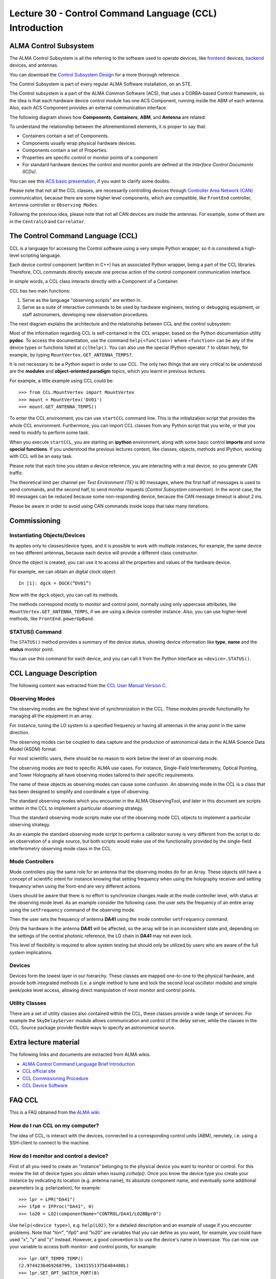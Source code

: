 Lecture 30 - Control Command Language (CCL) Introduction
--------------------------------------------------------

ALMA Control Subsystem
=======================

The ALMA Control Subsystem is all the referring to the
software used to operate devices,
like frontend_ devices, backend_ devices,
and antennas.

You can download the `Control Subsystem Design`_ for a
more thorough reference.

The Control Subsystem is part of every regular ALMA
Software installation, on an STE.

.. _Control Subsystem Design: http://edm.alma.cl/forums/alma/dispatch.cgi/SubsystemDesign/showFile/100015/d20030221230518/Yes/Control+Design.pdf
.. _frontend: http://aivwiki.alma.cl/index.php/FronEnd_Devices
.. _backend: http://aivwiki.alma.cl/index.php/BackEnd_Devices

The Control subsystem is a part of the ALMA Common Software (ACS),
that uses a CORBA-based Control framework, so the idea is that
each hardware device control module has one ACS Component, running
inside the ABM of each antenna. Also, each ACS Component provides
an external communication interface.

The following diagram shows how **Components**,
**Containers**, **ABM**, and **Antenna** are related:

.. image:: ../../_static/images/ccl_01.png
   :alt: CCL Diagram
   :width: 700px

To understand the relationship between the aforementioned elements,
it is proper to say that:

* Containers contain a set of Components.
* Components usually wrap physical hardware devices.
* Components contain a set of Properties.
* Properties are specific control or monitor points of a component
* For standard hardware devices the control and monitor points are defined
  at the *Interface Control Documents (ICDs)*.

You can see this `ACS basic presentation`_,
if you want to clarify some doubts.

.. _ACS basic presentation: https://docs.google.com/viewer?a=v&pid=sites&srcid=ZGlzYy51Y24uY2x8YWNzd29ya3Nob3B8Z3g6NjI0YTc5ZDVjYTEwNTljYQ

Please note that not all the CCL classes,
are necessarily controlling devices through `Controller Area Network (CAN)`_ communication,
because there are some higher level components,
which are compatible, like ``FrontEnd`` controller,
``Antenna`` controller or ``Observing Modes``.

.. _Controller Area Network (CAN): http://en.wikipedia.org/wiki/Controller_area_network

Following the previous idea,
please note that not all CAN devices are inside the antennas.
For example, some of them are in
the ``CentralLO`` and ``Correlator``.

.. HW device control components are (mostly) code-generated, based on an XML spreadsheet, based on device ICD
.. XML spreadsheets are written in a way understandable for SW and HW engineers
.. Represents ICD – SW “mapping”
.. Allows to easily detect ICD v/s SW inconsistencies

The Control Command Language (CCL)
==================================

CCL is a language for accessing the Control software
using a very simple Python wrapper, so it is considered a high-level
scripting language.

Each device control component (written in C++)
has an associated Python wrapper, being a part of the CCL libraries.
Therefore, CCL commands directly execute one precise action of the
control component communication interface.

In simple words, a CCL class interacts directly with a Component
of a Container.

CCL has two main functions:

1. Serve as the language "observing scripts" are written in.
2. Serve as a suite of interactive commands to be used by hardware engineers,
   testing or debugging equipment, or staff astronomers, developing new observation
   procedures.

The next diagram explains the architecture
and the relationship between CCL and the control subsystem:

.. image:: ../../_static/images/ccl_02.png
   :alt: CCL Architecture
   :width: 500px

Most of the information regarding CCL is self-contained in the CCL wrapper,
based on the Python documentation utility **pydoc**.
To access the documentation, use the command ``help(<function>)`` where ``<function>``
can be any of the device types or functions listed at ``cclhelp()``.
You can also use the special IPython operator ``?`` to obtain help,
for example, by typing ``MountVertex.GET_ANTENNA_TEMPS?``.

It is not necessary to be a Python expert in order to use CCL.
The only two things that are very critical to be understood are
the **modules** and **object-oriented paradigm** topics,
which you learnt in previous lectures.

For example,
a little example using CCL could be::

    >>> from CCL.MountVertex import MountVertex
    >>> mount = MountVertex('DV01')
    >>> mount.GET_ANTENNA_TEMPS()

To enter the CCL environment, you can use ``startCCL`` command line.
This is the initialization script that provides the whole CCL environment.
Furthermore, you can import CCL classes from any Python script
that you write, or that you need to modify to perform some task.

When you execute ``startCCL``, you are starting an **ipython**
environment, along with some basic control **imports** and
some **special functions**.
If you understood the previous lectures content,
like classes, objects, methods and IPython,
working with CCL will be an easy task.

Please note that each time you obtain a device reference,
you are interacting with a real device,
so you generate CAN traffic.

The theoretical limit per channel per *Test Environment (TE)* is 90 messages,
where the first half of messages is used to send commands,
and the second half, to send monitor requests
(*Control Subsystem convention*).
In the worst case, the 90 messages can be reduced because some
non-responding device, because the CAN message timeout is about
2 ms.

Please be aware in order to avoid using CAN commands inside
loops that take many iterations.

.. For example, review the CCL wrapper for the DGCK device at CONTROL/Device/HardwareDevice/DGCK/src/CCL.
.. Note the that the base-class is code-generated and that the child-class contains the custom functionality.
.. There are also some documents available at EDM:

.. * Some Mount monitor points are requested every TE by an internal process and stored in a data structure
..     * statusData = mount.getMountStatusData()
..     * statusData.azPosition
.. * These values are used internally by the SW and aren't always available through an exposed monitor point
..     * AZ/EL current and commanded positions
..     * (Aux) Pointing model corrections
..     * AZ/EL encoder readouts
..     * Subreflector current and commanded positions

Commissioning
=============

Instantiating Objects/Devices
~~~~~~~~~~~~~~~~~~~~~~~~~~~~~

Its applies only to classes/device types,
and it is possible to work with multiple instances,
for example, the same device on two different antennas,
because each device will provide a different class constructor.

Once the object is created,
you can use it to access all the properties and values of the hardware device.

For example,
we can obtain an digital clock object::

    In [1]: dgck = DGCK(“DV01”)

Now with the ``dgck`` object,
you can call its methods.

The methods correspond mostly to monitor and control
point, normally using only uppercase attributes,
like ``MountVertex.GET_ANTENNA_TEMPS``,
if we are using a device controller instance.
Also, you can use higher-level methods,
like ``FrontEnd.powerUpBand``.

STATUS() Command
~~~~~~~~~~~~~~~~

The ``STATUS()`` method provides a summary of the device
status, showing device information like **type**, **name** and
the **status** monitor point.

You can use this command for each device,
and you can call it from the Python interface
as ``<device>.STATUS()``.

.. Device Grouping
.. ~~~~~~~~~~~~~~~
.. 
.. CCL allows the instantiation of several devices of the same type,
.. at the same time, using as reference a list of the devices.
.. 
.. For example, if you want to obtain a object group of digital clock from
.. two different antennas, like **DV01** and **DA41**, the code will be::
.. 
..     In [1]: dgGroup = DGCK([“DV01”, “DA41”])
.. 
.. Any single device functionality will be available for a group.
.. 
.. If you want to get the values from a group,
.. they are returned as a dictionary
.. whose keys are device names::
.. 
..     In [8]: dg.GET_PS_VOLTAGE_CLOCK()
..     Out[8]:
..     {'DA41': (6.4907135963439941, 134258794536106775L),
..     'DV01': (6.0117301940917969, 134258794540835083L)}

CCL Language Description
=========================

The following content was extracted from the `CCL User Manual Version C`_.

.. _`CCL User Manual Version C`: http://wikis.alma.cl/twiki/pub/AIV/AIV_COMP/COMP-70.35.60.00-001-C-MAN.pdf

Observing Modes
~~~~~~~~~~~~~~~

The observing modes are the highest level of synchronization in the CCL.
These modules provide functionality for managing all the equipment in an array.

For instance, tuning the LO system to a specified frequency or having all antennas in the array point in the same direction.

The observing modes can be coupled to data capture
and the production of astronomical data in the ALMA Science Data Model (ASDM) format.

For most scientific users,
there should be no reason to work below the level of an observing mode.

The observing modes are tied to specific ALMA use cases.
For instance, Single-Field Interferometry,
Optical Pointing,
and Tower Holography all have observing modes tailored to their specific requirements.

The name of these objects as observing modes can cause some confusion.
An observing mode in the CCL is a class that has been designed to simplify and coordinate a type of observing.

The standard observing modes which you encounter in the ALMA ObservingTool,
and later in this document are scripts written in the CCL to implement a particular observing strategy.

Thus the standard observing mode scripts make use of the observing mode CCL objects to implement a particular observing strategy.

As an example the standard observing mode script to perform a calibrator survey is very different from the script to do an observation of a single source,
but both scripts would make use of the functionality provided by the single-field interferometry observing mode class in the CCL.

Mode Controllers
~~~~~~~~~~~~~~~~~

Mode controllers play the same role for an antenna that the observing modes do for an Array.
These objects still have a concept of scientific intent for instance knowing that setting frequency
when using the holography receiver and setting frequency when using the front-end are very different actions.

Users should be aware that there is no effort to synchronize changes made at the mode controller level,
with status at the observing mode level.
As an example consider the following case:
the user sets the frequency of an entire array using the ``setFrequency`` command of the observing mode.

Then the user sets the frequency of antenna **DA41** using the mode controller ``setFrequency`` command.

Only the hardware in the antenna **DA41** will be affected,
so the array will be in an inconsistent state and,
depending on the settings of the central photonic reference,
the LO chain in **DA41** may not even lock.

This level of flexibility is required to allow system testing but should only be utilized by users
who are aware of the full system implications.

Devices
~~~~~~~~

Devices form the lowest layer in our hierarchy.
These classes are mapped one-to-one to the physical hardware,
and provide both integrated methods
(i.e. a single method to tune and lock the second local oscillator module)
and simple peek/poke level access,
allowing direct manipulation of most monitor and control points.

Utility Classes
~~~~~~~~~~~~~~~~
There are a set of utility classes also contained within the CCL, these classes provide a wide range of services.
For example the ``SkyDelayServer`` module allows communication and control of the delay server,
while the classes in the CCL.
Source package provide flexible ways to specify an astronomical source.

Extra lecture material
======================

The following links and documents are extracted from ALMA wikis:

* `ALMA Control Command Language Brief Introduction`_
* `CCL official site`_
* `CCL Commissioning Procedure`_
* `CCL Device Software`_

.. _ALMA Control Command Language Brief Introduction: http://almasw.hq.eso.org/almasw/pub/CONTROL/ControlCommandLanguage/ALMAControlCommandLanguage.pdf
.. _CCL official site: http://ccl.aiv.alma.cl/
.. _CCL Commissioning Procedure: http://wikis.alma.cl/bin/view/AIV/CCLCommissioningProcedure
.. _CCL Device Software: http://aivwiki.alma.cl/index.php/CCL_Device_Software

FAQ CCL
==========


This is a FAQ obtained from the `ALMA wiki`_.

.. _`ALMA wiki`: http://aivwiki.alma.cl/index.php/CCL_FAQ

How do I run CCL on my computer?
~~~~~~~~~~~~~~~~~~~~~~~~~~~~~~~~~

The idea of CCL, is interact with the devices,
connected to a corresponding control units (ABM),
remotely, i.e. using a SSH-client to connect
to the machine.

How do I monitor and control a device?
~~~~~~~~~~~~~~~~~~~~~~~~~~~~~~~~~~~~~~~

First of all you need to create an "instance" belonging to the physical device
you want to monitor or control.
For this review the list of device types you obtain when issuing `cclhelp()`.
Once you know the device type you create your instance by indicating its location
(e.g. antenna name), its absolute component name,
and eventually some additional parameters (e.g. polarization), for example::

    >>> lpr = LPR("DA41")
    >>> ifp0 = IFProc("DA41", 0)
    >>> lo20 = LO2(componentName="CONTROL/DA41/LO2BBpr0")

Use ``help(<device type>)``, e.g. ``help(LO2)``, for a detailed description and an
example of usage if you encounter problems.
Note that "lorr", "ifp0" and "lo20" are variables that you can define as you want,
for example, you could have used "x", "y" and "z" instead.
However, a good convention is to use the device's name in lowercase.
You can now use your variable to access both monitor- and control points, for example::

    >>> lpr.GET_TEMP0_TEMP()
    (2.9744236469268799, 134315513756484480L)
    >>> lpr.SET_OPT_SWITCH_PORT(8)

As you can see, the methods that retrieve the monitor points all start with
``GET_``, and the ones for control points with ``SET_``. Use tab-completion and
``help(<function>)`` for further details::

    >>> help(lo20.SET_PHASE_VALS)

Last but not least,
you can also display the the status information
using the helper function ``status``, for example::

    >>> status(lpr)


**Note:** If you want to try some CCL command in real machines,
please make contact with people working in STE at OSF.

Exercises
~~~~~~~~~~

Some of the following exercises are extracted from the `CCL Training presentation`_ (by Bernhard Lopez and Ruben Soto).

.. _`CCL Training presentation`: http://aivwiki.alma.cl/~acaceres/CCLTraining_v2.pdf

Remember that you can access to the documentation of each `Observing Mode`, `Mode Controllers`, `Devices`, etc
in the `official documentation page`_.

.. _`official documentation page`: http://ccl.aiv.alma.cl/CCLReferenceManual.711/

* Exercise 1

    * Start CCL
    * Display the available device types, functions and variables
    * Display the help-text for the classes *WVR* and for the *DGCK*.
    * Display the help-text for the functions ``pingabm()`` and ``get_devices()``.

*  Exercise 2

    * Instantiate the following objects (check the help-text for ``__init__`` to obtain the constructors parameters):

        * *DGCK* on container ``DV01`` (if available)
        * *WVR* on container ``DV01`` (if available)

*  Exercise 3

    * Access the device functionality (use tab-completion to see the available methods):

        * Read the value of ``PS_VOLTAGE_CLOCK`` of the *DGCK*.
        * Get the alarms associated to the *WVR* instance. (use the *GET_WVR_ALARMS()* method).

*  Exercise 4

    * Execute the STATUS method for *DGCK* on container ``DV01``.
    * Execute the STATUS method for *FLOOG* on container ``DA41``.

*  Exercise 5

    * Instantiate a group of DGCKs devices for *DV01* and *DA41* containers.
    * Execute ``STATUS()`` method for the group.
    * Use ``DelayTrackingEnabled()`` method for the DGCK group.
    * Set DelayTracking to False over the DGCK group.
